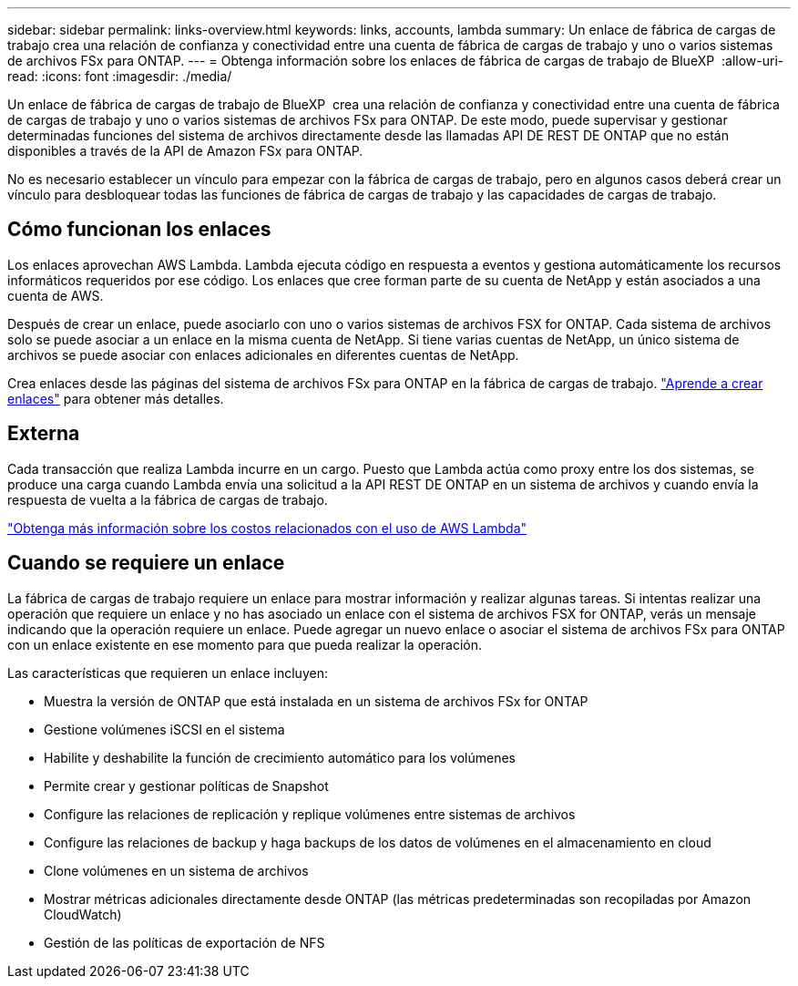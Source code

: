 ---
sidebar: sidebar 
permalink: links-overview.html 
keywords: links, accounts, lambda 
summary: Un enlace de fábrica de cargas de trabajo crea una relación de confianza y conectividad entre una cuenta de fábrica de cargas de trabajo y uno o varios sistemas de archivos FSx para ONTAP. 
---
= Obtenga información sobre los enlaces de fábrica de cargas de trabajo de BlueXP 
:allow-uri-read: 
:icons: font
:imagesdir: ./media/


[role="lead"]
Un enlace de fábrica de cargas de trabajo de BlueXP  crea una relación de confianza y conectividad entre una cuenta de fábrica de cargas de trabajo y uno o varios sistemas de archivos FSx para ONTAP. De este modo, puede supervisar y gestionar determinadas funciones del sistema de archivos directamente desde las llamadas API DE REST DE ONTAP que no están disponibles a través de la API de Amazon FSx para ONTAP.

No es necesario establecer un vínculo para empezar con la fábrica de cargas de trabajo, pero en algunos casos deberá crear un vínculo para desbloquear todas las funciones de fábrica de cargas de trabajo y las capacidades de cargas de trabajo.



== Cómo funcionan los enlaces

Los enlaces aprovechan AWS Lambda. Lambda ejecuta código en respuesta a eventos y gestiona automáticamente los recursos informáticos requeridos por ese código. Los enlaces que cree forman parte de su cuenta de NetApp y están asociados a una cuenta de AWS.

Después de crear un enlace, puede asociarlo con uno o varios sistemas de archivos FSX for ONTAP. Cada sistema de archivos solo se puede asociar a un enlace en la misma cuenta de NetApp. Si tiene varias cuentas de NetApp, un único sistema de archivos se puede asociar con enlaces adicionales en diferentes cuentas de NetApp.

Crea enlaces desde las páginas del sistema de archivos FSx para ONTAP en la fábrica de cargas de trabajo. link:create-link.html["Aprende a crear enlaces"] para obtener más detalles.



== Externa

Cada transacción que realiza Lambda incurre en un cargo. Puesto que Lambda actúa como proxy entre los dos sistemas, se produce una carga cuando Lambda envía una solicitud a la API REST DE ONTAP en un sistema de archivos y cuando envía la respuesta de vuelta a la fábrica de cargas de trabajo.

link:https://aws.amazon.com/lambda/pricing/["Obtenga más información sobre los costos relacionados con el uso de AWS Lambda"^]



== Cuando se requiere un enlace

La fábrica de cargas de trabajo requiere un enlace para mostrar información y realizar algunas tareas. Si intentas realizar una operación que requiere un enlace y no has asociado un enlace con el sistema de archivos FSX for ONTAP, verás un mensaje indicando que la operación requiere un enlace. Puede agregar un nuevo enlace o asociar el sistema de archivos FSx para ONTAP con un enlace existente en ese momento para que pueda realizar la operación.

Las características que requieren un enlace incluyen:

* Muestra la versión de ONTAP que está instalada en un sistema de archivos FSx for ONTAP
* Gestione volúmenes iSCSI en el sistema
* Habilite y deshabilite la función de crecimiento automático para los volúmenes
* Permite crear y gestionar políticas de Snapshot
* Configure las relaciones de replicación y replique volúmenes entre sistemas de archivos
* Configure las relaciones de backup y haga backups de los datos de volúmenes en el almacenamiento en cloud
* Clone volúmenes en un sistema de archivos
* Mostrar métricas adicionales directamente desde ONTAP (las métricas predeterminadas son recopiladas por Amazon CloudWatch)
* Gestión de las políticas de exportación de NFS

